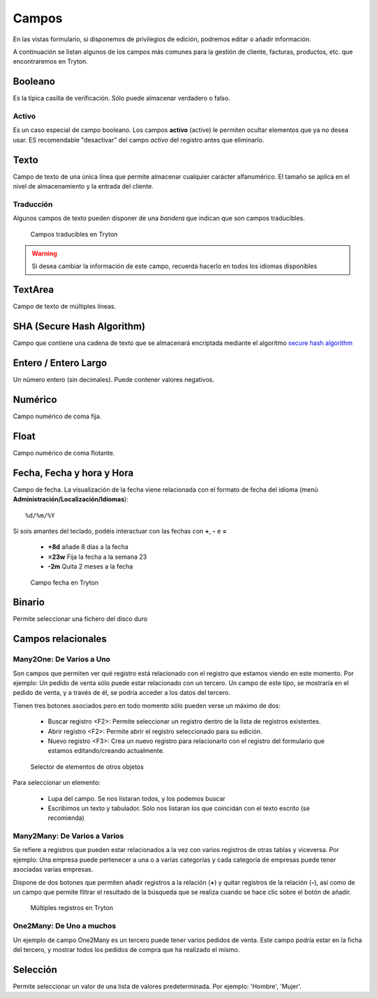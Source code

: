 ======
Campos
======

En las vistas formulario, si disponemos de privilegios de edición, podremos editar
o añadir información.

A continuación se listan algunos de los campos más comunes para la gestión de
cliente, facturas, productos, etc. que encontraremos en Tryton.

--------
Booleano
--------

Es la típica casilla de verificación. Sólo puede almacenar verdadero o falso.

Activo
------

Es un caso especial de campo booleano. Los campos **activo** (active) le permiten
ocultar elementos que ya no desea usar. ES recomendable "desactivar" del campo
*activo* del registro antes que eliminarlo.

-----
Texto
-----

Campo de texto de una única línea que permite almacenar cualquier carácter
alfanumérico. El tamaño se aplica en el nivel de almacenamiento y la entrada
del cliente.

Traducción
----------

Algunos campos de texto pueden disponer de una *bandera* que indican que son
campos traducibles.

.. figure:: images/tryton-translate.png

   Campos traducibles en Tryton

.. warning:: Si desea cambiar la información de este campo, recuerda hacerlo en
             todos los idiomas disponibles


--------
TextArea
--------

Campo de texto de múltiples líneas.

---------------------------
SHA (Secure Hash Algorithm)
---------------------------

Campo que contiene una cadena de texto que se almacenará encriptada mediante
el algoritmo `secure hash algorithm`_

.. _secure hash algorithm: http://es.wikipedia.org/wiki/Secure_Hash_Algorithm

---------------------
Entero / Entero Largo
---------------------

Un número entero (sin decimales). Puede contener valores negativos.

--------
Numérico
--------

Campo numérico de coma fija.

-----
Float
-----

Campo numérico de coma flotante.

--------------------------
Fecha, Fecha y hora y Hora
--------------------------

Campo de fecha. La visualización de la fecha viene relacionada con el formato de
fecha del idioma (menú **Administración/Localización/Idiomas**)::

    %d/%m/%Y

Si sois amantes del teclado, podéis interactuar con las fechas con **+**, **-**
e **=**

 * **+8d** añade 8 días a la fecha
 * **=23w** Fija la fecha a la semana 23
 * **-2m** Quita 2 meses a la fecha

.. figure:: images/tryton-data.png

   Campo fecha en Tryton


-------
Binario
-------

Permite seleccionar una fichero del disco duro

-------------------
Campos relacionales
-------------------

Many2One: De Varios a Uno
-------------------------

Son campos que permiten ver qué registro está relacionado con el registro que
estamos viendo en este momento. Por ejemplo: Un pedido de venta sólo puede estar
relacionado con un tercero. Un campo de este tipo, se mostraría en el pedido de
venta, y a través de él, se podría acceder a los datos del tercero.

Tienen tres botones asociados pero en todo momento sólo pueden verse un máximo
de dos:

 * Buscar registro <F2>: Permite seleccionar un registro dentro de la lista de
   registros existentes.
 * Abrir registro <F2>: Permite abrir el registro seleccionado para su edición.
 * Nuevo registro <F3>: Crea un nuevo registro para relacionarlo con el registro
   del formulario que estamos editando/creando actualmente.

.. figure:: images/tryton-selector.png

   Selector de elementos de otros objetos


Para seleccionar un elemento:

 * Lupa del campo. Se nos listaran todos, y los podemos buscar
 * Escribimos un texto y tabulador. Sólo nos listaran los que coincidan con el
   texto escrito (se recomienda)

Many2Many: De Varios a Varios
-----------------------------

Se refiere a registros que pueden estar relacionados a la vez con varios registros
de otras tablas y viceversa. Por ejemplo: Una empresa puede pertenecer a una o a
varias categorías y cada categoría de empresas puede tener asociadas varias empresas.

Dispone de dos botones que permiten añadir registros a la relación (**+**) y quitar
registros de la relación (**-**), así como de un campo que permite filtrar el
resultado de la búsqueda que se realiza cuando se hace clic sobre el botón de añadir.

.. figure:: images/tryton-m2m.png

   Múltiples registros en Tryton


One2Many: De Uno a muchos
-------------------------

Un ejemplo de campo One2Many es un tercero puede tener varios pedidos de venta.
Este campo podría estar en la ficha del tercero, y mostrar todos los pedidos de
compra que ha realizado el mismo.

---------
Selección
---------

Permite seleccionar un valor de una lista de valores predeterminada. Por ejemplo:
'Hombre', 'Mujer'.
